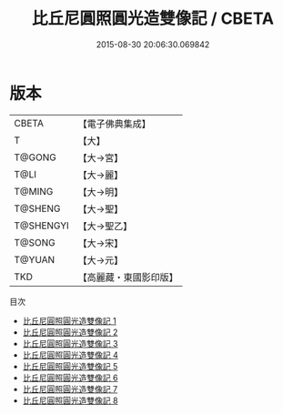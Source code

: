 #+TITLE: 比丘尼圓照圓光造雙像記 / CBETA

#+DATE: 2015-08-30 20:06:30.069842
* 版本
 |     CBETA|【電子佛典集成】|
 |         T|【大】     |
 |    T@GONG|【大→宮】   |
 |      T@LI|【大→麗】   |
 |    T@MING|【大→明】   |
 |   T@SHENG|【大→聖】   |
 | T@SHENGYI|【大→聖乙】  |
 |    T@SONG|【大→宋】   |
 |    T@YUAN|【大→元】   |
 |       TKD|【高麗藏・東國影印版】|
目次
 - [[file:KR6h0014_001.txt][比丘尼圓照圓光造雙像記 1]]
 - [[file:KR6h0014_002.txt][比丘尼圓照圓光造雙像記 2]]
 - [[file:KR6h0014_003.txt][比丘尼圓照圓光造雙像記 3]]
 - [[file:KR6h0014_004.txt][比丘尼圓照圓光造雙像記 4]]
 - [[file:KR6h0014_005.txt][比丘尼圓照圓光造雙像記 5]]
 - [[file:KR6h0014_006.txt][比丘尼圓照圓光造雙像記 6]]
 - [[file:KR6h0014_007.txt][比丘尼圓照圓光造雙像記 7]]
 - [[file:KR6h0014_008.txt][比丘尼圓照圓光造雙像記 8]]
